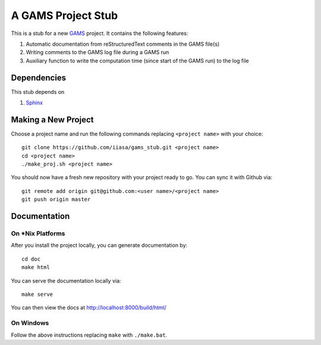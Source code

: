 A GAMS Project Stub
===================

This is a stub for a new `GAMS <http://gams.com/>`_ project. It contains the following features:

1. Automatic documentation from reStructuredText comments in the GAMS file(s)
2. Writing comments to the GAMS log file during a GAMS run
3. Auxiliary function to write the computation time (since start of the GAMS run) to the log file

Dependencies
------------

This stub depends on

1. `Sphinx <https://pypi.python.org/pypi/Sphinx>`_

Making a New Project
--------------------

Choose a project name and run the following commands replacing ``<project name>`` 
with your choice::

    git clone https://github.com/iiasa/gams_stub.git <project name>
    cd <project name>
    ./make_proj.sh <project name>

You should now have a fresh new repository with your project ready to go. You
can sync it with Github via::

    git remote add origin git@github.com:<user name>/<project name>
    git push origin master

Documentation
--------------

On *Nix Platforms
~~~~~~~~~~~~~~~~~

After you install the project locally, you can generate documentation by::

    cd doc
    make html

You can serve the documentation locally via::

    make serve
	
You can then view the docs at http://localhost:8000/build/html/

On Windows
~~~~~~~~~~

Follow the above instructions replacing ``make`` with ``./make.bat``.
